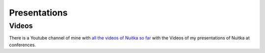 ###############
 Presentations
###############

********
 Videos
********

There is a Youtube channel of mine with `all the videos of Nuitka so far
<https://www.youtube.com/playlist?list=PLKO58t9ADuF6o_Dcmve1DXpUkUEEVvDux>`_
with the Videos of my presentations of Nuitka at conferences.
